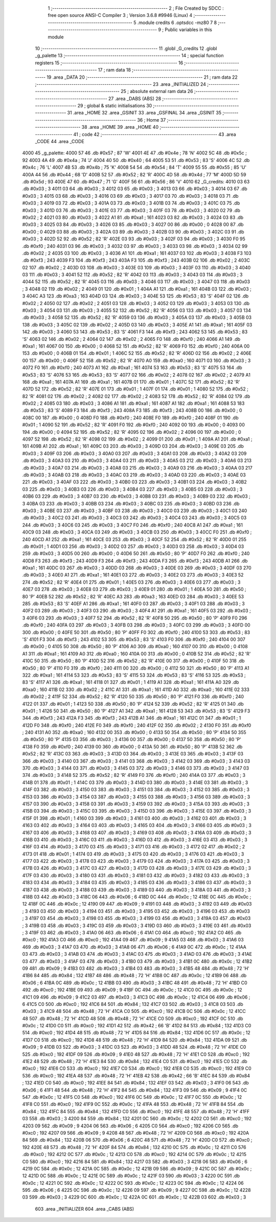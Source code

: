                               1 ;--------------------------------------------------------
                              2 ; File Created by SDCC : free open source ANSI-C Compiler
                              3 ; Version 3.6.8 #9946 (Linux)
                              4 ;--------------------------------------------------------
                              5 	.module credits
                              6 	.optsdcc -mz80
                              7 	
                              8 ;--------------------------------------------------------
                              9 ; Public variables in this module
                             10 ;--------------------------------------------------------
                             11 	.globl _G_credits
                             12 	.globl _g_palette
                             13 ;--------------------------------------------------------
                             14 ; special function registers
                             15 ;--------------------------------------------------------
                             16 ;--------------------------------------------------------
                             17 ; ram data
                             18 ;--------------------------------------------------------
                             19 	.area _DATA
                             20 ;--------------------------------------------------------
                             21 ; ram data
                             22 ;--------------------------------------------------------
                             23 	.area _INITIALIZED
                             24 ;--------------------------------------------------------
                             25 ; absolute external ram data
                             26 ;--------------------------------------------------------
                             27 	.area _DABS (ABS)
                             28 ;--------------------------------------------------------
                             29 ; global & static initialisations
                             30 ;--------------------------------------------------------
                             31 	.area _HOME
                             32 	.area _GSINIT
                             33 	.area _GSFINAL
                             34 	.area _GSINIT
                             35 ;--------------------------------------------------------
                             36 ; Home
                             37 ;--------------------------------------------------------
                             38 	.area _HOME
                             39 	.area _HOME
                             40 ;--------------------------------------------------------
                             41 ; code
                             42 ;--------------------------------------------------------
                             43 	.area _CODE
                             44 	.area _CODE
   4000                      45 _g_palette:
   4000 57                   46 	.db #0x57	; 87	'W'
   4001 4E                   47 	.db #0x4e	; 78	'N'
   4002 5C                   48 	.db #0x5c	; 92
   4003 4A                   49 	.db #0x4a	; 74	'J'
   4004 40                   50 	.db #0x40	; 64
   4005 53                   51 	.db #0x53	; 83	'S'
   4006 4C                   52 	.db #0x4c	; 76	'L'
   4007 4B                   53 	.db #0x4b	; 75	'K'
   4008 54                   54 	.db #0x54	; 84	'T'
   4009 55                   55 	.db #0x55	; 85	'U'
   400A 44                   56 	.db #0x44	; 68	'D'
   400B 52                   57 	.db #0x52	; 82	'R'
   400C 4D                   58 	.db #0x4d	; 77	'M'
   400D 5D                   59 	.db #0x5d	; 93
   400E 47                   60 	.db #0x47	; 71	'G'
   400F 56                   61 	.db #0x56	; 86	'V'
   4010                      62 _G_credits:
   4010 03                   63 	.db #0x03	; 3
   4011 03                   64 	.db #0x03	; 3
   4012 03                   65 	.db #0x03	; 3
   4013 03                   66 	.db #0x03	; 3
   4014 03                   67 	.db #0x03	; 3
   4015 03                   68 	.db #0x03	; 3
   4016 03                   69 	.db #0x03	; 3
   4017 03                   70 	.db #0x03	; 3
   4018 03                   71 	.db #0x03	; 3
   4019 03                   72 	.db #0x03	; 3
   401A 03                   73 	.db #0x03	; 3
   401B 03                   74 	.db #0x03	; 3
   401C 03                   75 	.db #0x03	; 3
   401D 03                   76 	.db #0x03	; 3
   401E 03                   77 	.db #0x03	; 3
   401F 03                   78 	.db #0x03	; 3
   4020 02                   79 	.db #0x02	; 2
   4021 03                   80 	.db #0x03	; 3
   4022 A1                   81 	.db #0xa1	; 161
   4023 03                   82 	.db #0x03	; 3
   4024 03                   83 	.db #0x03	; 3
   4025 03                   84 	.db #0x03	; 3
   4026 03                   85 	.db #0x03	; 3
   4027 00                   86 	.db #0x00	; 0
   4028 00                   87 	.db #0x00	; 0
   4029 03                   88 	.db #0x03	; 3
   402A 03                   89 	.db #0x03	; 3
   402B 03                   90 	.db #0x03	; 3
   402C 03                   91 	.db #0x03	; 3
   402D 52                   92 	.db #0x52	; 82	'R'
   402E 03                   93 	.db #0x03	; 3
   402F 03                   94 	.db #0x03	; 3
   4030 F0                   95 	.db #0xf0	; 240
   4031 03                   96 	.db #0x03	; 3
   4032 03                   97 	.db #0x03	; 3
   4033 03                   98 	.db #0x03	; 3
   4034 02                   99 	.db #0x02	; 2
   4035 03                  100 	.db #0x03	; 3
   4036 A1                  101 	.db #0xa1	; 161
   4037 03                  102 	.db #0x03	; 3
   4038 F3                  103 	.db #0xf3	; 243
   4039 F3                  104 	.db #0xf3	; 243
   403A F3                  105 	.db #0xf3	; 243
   403B 02                  106 	.db #0x02	; 2
   403C 02                  107 	.db #0x02	; 2
   403D 03                  108 	.db #0x03	; 3
   403E 03                  109 	.db #0x03	; 3
   403F 03                  110 	.db #0x03	; 3
   4040 03                  111 	.db #0x03	; 3
   4041 52                  112 	.db #0x52	; 82	'R'
   4042 03                  113 	.db #0x03	; 3
   4043 03                  114 	.db #0x03	; 3
   4044 52                  115 	.db #0x52	; 82	'R'
   4045 03                  116 	.db #0x03	; 3
   4046 03                  117 	.db #0x03	; 3
   4047 03                  118 	.db #0x03	; 3
   4048 02                  119 	.db #0x02	; 2
   4049 01                  120 	.db #0x01	; 1
   404A A1                  121 	.db #0xa1	; 161
   404B 03                  122 	.db #0x03	; 3
   404C A3                  123 	.db #0xa3	; 163
   404D 03                  124 	.db #0x03	; 3
   404E 53                  125 	.db #0x53	; 83	'S'
   404F 02                  126 	.db #0x02	; 2
   4050 02                  127 	.db #0x02	; 2
   4051 03                  128 	.db #0x03	; 3
   4052 03                  129 	.db #0x03	; 3
   4053 03                  130 	.db #0x03	; 3
   4054 03                  131 	.db #0x03	; 3
   4055 52                  132 	.db #0x52	; 82	'R'
   4056 03                  133 	.db #0x03	; 3
   4057 03                  134 	.db #0x03	; 3
   4058 52                  135 	.db #0x52	; 82	'R'
   4059 03                  136 	.db #0x03	; 3
   405A 03                  137 	.db #0x03	; 3
   405B 03                  138 	.db #0x03	; 3
   405C 02                  139 	.db #0x02	; 2
   405D 03                  140 	.db #0x03	; 3
   405E A1                  141 	.db #0xa1	; 161
   405F 03                  142 	.db #0x03	; 3
   4060 53                  143 	.db #0x53	; 83	'S'
   4061 F3                  144 	.db #0xf3	; 243
   4062 53                  145 	.db #0x53	; 83	'S'
   4063 02                  146 	.db #0x02	; 2
   4064 02                  147 	.db #0x02	; 2
   4065 F0                  148 	.db #0xf0	; 240
   4066 A1                  149 	.db #0xa1	; 161
   4067 00                  150 	.db #0x00	; 0
   4068 52                  151 	.db #0x52	; 82	'R'
   4069 F0                  152 	.db #0xf0	; 240
   406A 00                  153 	.db #0x00	; 0
   406B 01                  154 	.db #0x01	; 1
   406C 52                  155 	.db #0x52	; 82	'R'
   406D 02                  156 	.db #0x02	; 2
   406E 00                  157 	.db #0x00	; 0
   406F 52                  158 	.db #0x52	; 82	'R'
   4070 A0                  159 	.db #0xa0	; 160
   4071 03                  160 	.db #0x03	; 3
   4072 F0                  161 	.db #0xf0	; 240
   4073 A1                  162 	.db #0xa1	; 161
   4074 53                  163 	.db #0x53	; 83	'S'
   4075 53                  164 	.db #0x53	; 83	'S'
   4076 53                  165 	.db #0x53	; 83	'S'
   4077 02                  166 	.db #0x02	; 2
   4078 02                  167 	.db #0x02	; 2
   4079 A1                  168 	.db #0xa1	; 161
   407A A1                  169 	.db #0xa1	; 161
   407B 01                  170 	.db #0x01	; 1
   407C 52                  171 	.db #0x52	; 82	'R'
   407D 52                  172 	.db #0x52	; 82	'R'
   407E 01                  173 	.db #0x01	; 1
   407F 01                  174 	.db #0x01	; 1
   4080 52                  175 	.db #0x52	; 82	'R'
   4081 02                  176 	.db #0x02	; 2
   4082 02                  177 	.db #0x02	; 2
   4083 52                  178 	.db #0x52	; 82	'R'
   4084 02                  179 	.db #0x02	; 2
   4085 03                  180 	.db #0x03	; 3
   4086 A1                  181 	.db #0xa1	; 161
   4087 A1                  182 	.db #0xa1	; 161
   4088 53                  183 	.db #0x53	; 83	'S'
   4089 F3                  184 	.db #0xf3	; 243
   408A F3                  185 	.db #0xf3	; 243
   408B 00                  186 	.db #0x00	; 0
   408C 00                  187 	.db #0x00	; 0
   408D F0                  188 	.db #0xf0	; 240
   408E F0                  189 	.db #0xf0	; 240
   408F 01                  190 	.db #0x01	; 1
   4090 52                  191 	.db #0x52	; 82	'R'
   4091 F0                  192 	.db #0xf0	; 240
   4092 00                  193 	.db #0x00	; 0
   4093 00                  194 	.db #0x00	; 0
   4094 52                  195 	.db #0x52	; 82	'R'
   4095 02                  196 	.db #0x02	; 2
   4096 00                  197 	.db #0x00	; 0
   4097 52                  198 	.db #0x52	; 82	'R'
   4098 02                  199 	.db #0x02	; 2
   4099 01                  200 	.db #0x01	; 1
   409A A1                  201 	.db #0xa1	; 161
   409B A1                  202 	.db #0xa1	; 161
   409C 03                  203 	.db #0x03	; 3
   409D 03                  204 	.db #0x03	; 3
   409E 03                  205 	.db #0x03	; 3
   409F 03                  206 	.db #0x03	; 3
   40A0 03                  207 	.db #0x03	; 3
   40A1 03                  208 	.db #0x03	; 3
   40A2 03                  209 	.db #0x03	; 3
   40A3 03                  210 	.db #0x03	; 3
   40A4 03                  211 	.db #0x03	; 3
   40A5 03                  212 	.db #0x03	; 3
   40A6 03                  213 	.db #0x03	; 3
   40A7 03                  214 	.db #0x03	; 3
   40A8 03                  215 	.db #0x03	; 3
   40A9 03                  216 	.db #0x03	; 3
   40AA 03                  217 	.db #0x03	; 3
   40AB 03                  218 	.db #0x03	; 3
   40AC 03                  219 	.db #0x03	; 3
   40AD 03                  220 	.db #0x03	; 3
   40AE 03                  221 	.db #0x03	; 3
   40AF 03                  222 	.db #0x03	; 3
   40B0 03                  223 	.db #0x03	; 3
   40B1 03                  224 	.db #0x03	; 3
   40B2 03                  225 	.db #0x03	; 3
   40B3 03                  226 	.db #0x03	; 3
   40B4 03                  227 	.db #0x03	; 3
   40B5 03                  228 	.db #0x03	; 3
   40B6 03                  229 	.db #0x03	; 3
   40B7 03                  230 	.db #0x03	; 3
   40B8 03                  231 	.db #0x03	; 3
   40B9 03                  232 	.db #0x03	; 3
   40BA 03                  233 	.db #0x03	; 3
   40BB 03                  234 	.db #0x03	; 3
   40BC 03                  235 	.db #0x03	; 3
   40BD 03                  236 	.db #0x03	; 3
   40BE 03                  237 	.db #0x03	; 3
   40BF 03                  238 	.db #0x03	; 3
   40C0 03                  239 	.db #0x03	; 3
   40C1 03                  240 	.db #0x03	; 3
   40C2 03                  241 	.db #0x03	; 3
   40C3 03                  242 	.db #0x03	; 3
   40C4 03                  243 	.db #0x03	; 3
   40C5 03                  244 	.db #0x03	; 3
   40C6 03                  245 	.db #0x03	; 3
   40C7 F0                  246 	.db #0xf0	; 240
   40C8 A1                  247 	.db #0xa1	; 161
   40C9 03                  248 	.db #0x03	; 3
   40CA 03                  249 	.db #0x03	; 3
   40CB 03                  250 	.db #0x03	; 3
   40CC F0                  251 	.db #0xf0	; 240
   40CD A1                  252 	.db #0xa1	; 161
   40CE 03                  253 	.db #0x03	; 3
   40CF 52                  254 	.db #0x52	; 82	'R'
   40D0 01                  255 	.db #0x01	; 1
   40D1 03                  256 	.db #0x03	; 3
   40D2 03                  257 	.db #0x03	; 3
   40D3 03                  258 	.db #0x03	; 3
   40D4 03                  259 	.db #0x03	; 3
   40D5 00                  260 	.db #0x00	; 0
   40D6 50                  261 	.db #0x50	; 80	'P'
   40D7 F0                  262 	.db #0xf0	; 240
   40D8 F3                  263 	.db #0xf3	; 243
   40D9 F3                  264 	.db #0xf3	; 243
   40DA F3                  265 	.db #0xf3	; 243
   40DB A1                  266 	.db #0xa1	; 161
   40DC 03                  267 	.db #0x03	; 3
   40DD 03                  268 	.db #0x03	; 3
   40DE 03                  269 	.db #0x03	; 3
   40DF 03                  270 	.db #0x03	; 3
   40E0 A1                  271 	.db #0xa1	; 161
   40E1 03                  272 	.db #0x03	; 3
   40E2 03                  273 	.db #0x03	; 3
   40E3 52                  274 	.db #0x52	; 82	'R'
   40E4 01                  275 	.db #0x01	; 1
   40E5 03                  276 	.db #0x03	; 3
   40E6 03                  277 	.db #0x03	; 3
   40E7 03                  278 	.db #0x03	; 3
   40E8 03                  279 	.db #0x03	; 3
   40E9 01                  280 	.db #0x01	; 1
   40EA 50                  281 	.db #0x50	; 80	'P'
   40EB 52                  282 	.db #0x52	; 82	'R'
   40EC A3                  283 	.db #0xa3	; 163
   40ED 03                  284 	.db #0x03	; 3
   40EE 53                  285 	.db #0x53	; 83	'S'
   40EF A1                  286 	.db #0xa1	; 161
   40F0 03                  287 	.db #0x03	; 3
   40F1 03                  288 	.db #0x03	; 3
   40F2 03                  289 	.db #0x03	; 3
   40F3 03                  290 	.db #0x03	; 3
   40F4 A1                  291 	.db #0xa1	; 161
   40F5 03                  292 	.db #0x03	; 3
   40F6 03                  293 	.db #0x03	; 3
   40F7 52                  294 	.db #0x52	; 82	'R'
   40F8 50                  295 	.db #0x50	; 80	'P'
   40F9 F0                  296 	.db #0xf0	; 240
   40FA 03                  297 	.db #0x03	; 3
   40FB 03                  298 	.db #0x03	; 3
   40FC 03                  299 	.db #0x03	; 3
   40FD 00                  300 	.db #0x00	; 0
   40FE 50                  301 	.db #0x50	; 80	'P'
   40FF F0                  302 	.db #0xf0	; 240
   4100 53                  303 	.db #0x53	; 83	'S'
   4101 F3                  304 	.db #0xf3	; 243
   4102 53                  305 	.db #0x53	; 83	'S'
   4103 F0                  306 	.db #0xf0	; 240
   4104 00                  307 	.db #0x00	; 0
   4105 50                  308 	.db #0x50	; 80	'P'
   4106 A0                  309 	.db #0xa0	; 160
   4107 00                  310 	.db #0x00	; 0
   4108 A1                  311 	.db #0xa1	; 161
   4109 A0                  312 	.db #0xa0	; 160
   410A 00                  313 	.db #0x00	; 0
   410B 52                  314 	.db #0x52	; 82	'R'
   410C 50                  315 	.db #0x50	; 80	'P'
   410D 52                  316 	.db #0x52	; 82	'R'
   410E 00                  317 	.db #0x00	; 0
   410F 50                  318 	.db #0x50	; 80	'P'
   4110 F0                  319 	.db #0xf0	; 240
   4111 00                  320 	.db #0x00	; 0
   4112 50                  321 	.db #0x50	; 80	'P'
   4113 A1                  322 	.db #0xa1	; 161
   4114 53                  323 	.db #0x53	; 83	'S'
   4115 53                  324 	.db #0x53	; 83	'S'
   4116 53                  325 	.db #0x53	; 83	'S'
   4117 A1                  326 	.db #0xa1	; 161
   4118 01                  327 	.db #0x01	; 1
   4119 A1                  328 	.db #0xa1	; 161
   411A A0                  329 	.db #0xa0	; 160
   411B 02                  330 	.db #0x02	; 2
   411C A1                  331 	.db #0xa1	; 161
   411D A0                  332 	.db #0xa0	; 160
   411E 02                  333 	.db #0x02	; 2
   411F 52                  334 	.db #0x52	; 82	'R'
   4120 50                  335 	.db #0x50	; 80	'P'
   4121 F0                  336 	.db #0xf0	; 240
   4122 01                  337 	.db #0x01	; 1
   4123 50                  338 	.db #0x50	; 80	'P'
   4124 52                  339 	.db #0x52	; 82	'R'
   4125 01                  340 	.db #0x01	; 1
   4126 50                  341 	.db #0x50	; 80	'P'
   4127 A1                  342 	.db #0xa1	; 161
   4128 53                  343 	.db #0x53	; 83	'S'
   4129 F3                  344 	.db #0xf3	; 243
   412A F3                  345 	.db #0xf3	; 243
   412B A1                  346 	.db #0xa1	; 161
   412C 01                  347 	.db #0x01	; 1
   412D F0                  348 	.db #0xf0	; 240
   412E F0                  349 	.db #0xf0	; 240
   412F 02                  350 	.db #0x02	; 2
   4130 F0                  351 	.db #0xf0	; 240
   4131 A0                  352 	.db #0xa0	; 160
   4132 00                  353 	.db #0x00	; 0
   4133 50                  354 	.db #0x50	; 80	'P'
   4134 50                  355 	.db #0x50	; 80	'P'
   4135 03                  356 	.db #0x03	; 3
   4136 00                  357 	.db #0x00	; 0
   4137 50                  358 	.db #0x50	; 80	'P'
   4138 F0                  359 	.db #0xf0	; 240
   4139 00                  360 	.db #0x00	; 0
   413A 50                  361 	.db #0x50	; 80	'P'
   413B 52                  362 	.db #0x52	; 82	'R'
   413C 03                  363 	.db #0x03	; 3
   413D 03                  364 	.db #0x03	; 3
   413E 03                  365 	.db #0x03	; 3
   413F 03                  366 	.db #0x03	; 3
   4140 03                  367 	.db #0x03	; 3
   4141 03                  368 	.db #0x03	; 3
   4142 03                  369 	.db #0x03	; 3
   4143 03                  370 	.db #0x03	; 3
   4144 03                  371 	.db #0x03	; 3
   4145 03                  372 	.db #0x03	; 3
   4146 03                  373 	.db #0x03	; 3
   4147 03                  374 	.db #0x03	; 3
   4148 52                  375 	.db #0x52	; 82	'R'
   4149 F0                  376 	.db #0xf0	; 240
   414A 03                  377 	.db #0x03	; 3
   414B 01                  378 	.db #0x01	; 1
   414C 03                  379 	.db #0x03	; 3
   414D 03                  380 	.db #0x03	; 3
   414E 03                  381 	.db #0x03	; 3
   414F 03                  382 	.db #0x03	; 3
   4150 03                  383 	.db #0x03	; 3
   4151 03                  384 	.db #0x03	; 3
   4152 03                  385 	.db #0x03	; 3
   4153 03                  386 	.db #0x03	; 3
   4154 03                  387 	.db #0x03	; 3
   4155 03                  388 	.db #0x03	; 3
   4156 03                  389 	.db #0x03	; 3
   4157 03                  390 	.db #0x03	; 3
   4158 03                  391 	.db #0x03	; 3
   4159 03                  392 	.db #0x03	; 3
   415A 03                  393 	.db #0x03	; 3
   415B 03                  394 	.db #0x03	; 3
   415C 03                  395 	.db #0x03	; 3
   415D 03                  396 	.db #0x03	; 3
   415E 03                  397 	.db #0x03	; 3
   415F 01                  398 	.db #0x01	; 1
   4160 03                  399 	.db #0x03	; 3
   4161 03                  400 	.db #0x03	; 3
   4162 03                  401 	.db #0x03	; 3
   4163 03                  402 	.db #0x03	; 3
   4164 03                  403 	.db #0x03	; 3
   4165 03                  404 	.db #0x03	; 3
   4166 03                  405 	.db #0x03	; 3
   4167 03                  406 	.db #0x03	; 3
   4168 03                  407 	.db #0x03	; 3
   4169 03                  408 	.db #0x03	; 3
   416A 03                  409 	.db #0x03	; 3
   416B 03                  410 	.db #0x03	; 3
   416C 03                  411 	.db #0x03	; 3
   416D 03                  412 	.db #0x03	; 3
   416E 03                  413 	.db #0x03	; 3
   416F 03                  414 	.db #0x03	; 3
   4170 03                  415 	.db #0x03	; 3
   4171 03                  416 	.db #0x03	; 3
   4172 02                  417 	.db #0x02	; 2
   4173 01                  418 	.db #0x01	; 1
   4174 03                  419 	.db #0x03	; 3
   4175 03                  420 	.db #0x03	; 3
   4176 03                  421 	.db #0x03	; 3
   4177 03                  422 	.db #0x03	; 3
   4178 03                  423 	.db #0x03	; 3
   4179 03                  424 	.db #0x03	; 3
   417A 03                  425 	.db #0x03	; 3
   417B 03                  426 	.db #0x03	; 3
   417C 03                  427 	.db #0x03	; 3
   417D 03                  428 	.db #0x03	; 3
   417E 03                  429 	.db #0x03	; 3
   417F 03                  430 	.db #0x03	; 3
   4180 03                  431 	.db #0x03	; 3
   4181 03                  432 	.db #0x03	; 3
   4182 03                  433 	.db #0x03	; 3
   4183 03                  434 	.db #0x03	; 3
   4184 03                  435 	.db #0x03	; 3
   4185 03                  436 	.db #0x03	; 3
   4186 03                  437 	.db #0x03	; 3
   4187 03                  438 	.db #0x03	; 3
   4188 03                  439 	.db #0x03	; 3
   4189 03                  440 	.db #0x03	; 3
   418A 03                  441 	.db #0x03	; 3
   418B 03                  442 	.db #0x03	; 3
   418C 06                  443 	.db #0x06	; 6
   418D 0C                  444 	.db #0x0c	; 12
   418E 0C                  445 	.db #0x0c	; 12
   418F 0C                  446 	.db #0x0c	; 12
   4190 09                  447 	.db #0x09	; 9
   4191 03                  448 	.db #0x03	; 3
   4192 03                  449 	.db #0x03	; 3
   4193 03                  450 	.db #0x03	; 3
   4194 03                  451 	.db #0x03	; 3
   4195 03                  452 	.db #0x03	; 3
   4196 03                  453 	.db #0x03	; 3
   4197 03                  454 	.db #0x03	; 3
   4198 03                  455 	.db #0x03	; 3
   4199 03                  456 	.db #0x03	; 3
   419A 03                  457 	.db #0x03	; 3
   419B 03                  458 	.db #0x03	; 3
   419C 03                  459 	.db #0x03	; 3
   419D 03                  460 	.db #0x03	; 3
   419E 03                  461 	.db #0x03	; 3
   419F 03                  462 	.db #0x03	; 3
   41A0 06                  463 	.db #0x06	; 6
   41A1 C0                  464 	.db #0xc0	; 192
   41A2 C0                  465 	.db #0xc0	; 192
   41A3 C0                  466 	.db #0xc0	; 192
   41A4 09                  467 	.db #0x09	; 9
   41A5 03                  468 	.db #0x03	; 3
   41A6 03                  469 	.db #0x03	; 3
   41A7 03                  470 	.db #0x03	; 3
   41A8 06                  471 	.db #0x06	; 6
   41A9 0C                  472 	.db #0x0c	; 12
   41AA 03                  473 	.db #0x03	; 3
   41AB 03                  474 	.db #0x03	; 3
   41AC 03                  475 	.db #0x03	; 3
   41AD 03                  476 	.db #0x03	; 3
   41AE 03                  477 	.db #0x03	; 3
   41AF 03                  478 	.db #0x03	; 3
   41B0 03                  479 	.db #0x03	; 3
   41B1 0C                  480 	.db #0x0c	; 12
   41B2 09                  481 	.db #0x09	; 9
   41B3 03                  482 	.db #0x03	; 3
   41B4 03                  483 	.db #0x03	; 3
   41B5 48                  484 	.db #0x48	; 72	'H'
   41B6 84                  485 	.db #0x84	; 132
   41B7 48                  486 	.db #0x48	; 72	'H'
   41B8 0C                  487 	.db #0x0c	; 12
   41B9 06                  488 	.db #0x06	; 6
   41BA 0C                  489 	.db #0x0c	; 12
   41BB 03                  490 	.db #0x03	; 3
   41BC 48                  491 	.db #0x48	; 72	'H'
   41BD C0                  492 	.db #0xc0	; 192
   41BE 09                  493 	.db #0x09	; 9
   41BF 0C                  494 	.db #0x0c	; 12
   41C0 0C                  495 	.db #0x0c	; 12
   41C1 09                  496 	.db #0x09	; 9
   41C2 03                  497 	.db #0x03	; 3
   41C3 0C                  498 	.db #0x0c	; 12
   41C4 06                  499 	.db #0x06	; 6
   41C5 C0                  500 	.db #0xc0	; 192
   41C6 84                  501 	.db #0x84	; 132
   41C7 03                  502 	.db #0x03	; 3
   41C8 03                  503 	.db #0x03	; 3
   41C9 48                  504 	.db #0x48	; 72	'H'
   41CA C0                  505 	.db #0xc0	; 192
   41CB 0C                  506 	.db #0x0c	; 12
   41CC 48                  507 	.db #0x48	; 72	'H'
   41CD 48                  508 	.db #0x48	; 72	'H'
   41CE C0                  509 	.db #0xc0	; 192
   41CF 0C                  510 	.db #0x0c	; 12
   41D0 C0                  511 	.db #0xc0	; 192
   41D1 42                  512 	.db #0x42	; 66	'B'
   41D2 84                  513 	.db #0x84	; 132
   41D3 C0                  514 	.db #0xc0	; 192
   41D4 48                  515 	.db #0x48	; 72	'H'
   41D5 84                  516 	.db #0x84	; 132
   41D6 0C                  517 	.db #0x0c	; 12
   41D7 C0                  518 	.db #0xc0	; 192
   41D8 48                  519 	.db #0x48	; 72	'H'
   41D9 84                  520 	.db #0x84	; 132
   41DA 09                  521 	.db #0x09	; 9
   41DB 03                  522 	.db #0x03	; 3
   41DC 03                  523 	.db #0x03	; 3
   41DD 48                  524 	.db #0x48	; 72	'H'
   41DE C0                  525 	.db #0xc0	; 192
   41DF 09                  526 	.db #0x09	; 9
   41E0 48                  527 	.db #0x48	; 72	'H'
   41E1 C0                  528 	.db #0xc0	; 192
   41E2 48                  529 	.db #0x48	; 72	'H'
   41E3 84                  530 	.db #0x84	; 132
   41E4 C0                  531 	.db #0xc0	; 192
   41E5 C0                  532 	.db #0xc0	; 192
   41E6 C0                  533 	.db #0xc0	; 192
   41E7 C0                  534 	.db #0xc0	; 192
   41E8 C0                  535 	.db #0xc0	; 192
   41E9 C0                  536 	.db #0xc0	; 192
   41EA 48                  537 	.db #0x48	; 72	'H'
   41EB 42                  538 	.db #0x42	; 66	'B'
   41EC 84                  539 	.db #0x84	; 132
   41ED C0                  540 	.db #0xc0	; 192
   41EE 84                  541 	.db #0x84	; 132
   41EF 03                  542 	.db #0x03	; 3
   41F0 06                  543 	.db #0x06	; 6
   41F1 48                  544 	.db #0x48	; 72	'H'
   41F2 84                  545 	.db #0x84	; 132
   41F3 09                  546 	.db #0x09	; 9
   41F4 0C                  547 	.db #0x0c	; 12
   41F5 C0                  548 	.db #0xc0	; 192
   41F6 0C                  549 	.db #0x0c	; 12
   41F7 0C                  550 	.db #0x0c	; 12
   41F8 C0                  551 	.db #0xc0	; 192
   41F9 0C                  552 	.db #0x0c	; 12
   41FA 48                  553 	.db #0x48	; 72	'H'
   41FB 84                  554 	.db #0x84	; 132
   41FC 84                  555 	.db #0x84	; 132
   41FD C0                  556 	.db #0xc0	; 192
   41FE 48                  557 	.db #0x48	; 72	'H'
   41FF 03                  558 	.db #0x03	; 3
   4200 84                  559 	.db #0x84	; 132
   4201 0C                  560 	.db #0x0c	; 12
   4202 C0                  561 	.db #0xc0	; 192
   4203 09                  562 	.db #0x09	; 9
   4204 06                  563 	.db #0x06	; 6
   4205 C0                  564 	.db #0xc0	; 192
   4206 C0                  565 	.db #0xc0	; 192
   4207 09                  566 	.db #0x09	; 9
   4208 48                  567 	.db #0x48	; 72	'H'
   4209 C0                  568 	.db #0xc0	; 192
   420A 84                  569 	.db #0x84	; 132
   420B 06                  570 	.db #0x06	; 6
   420C 48                  571 	.db #0x48	; 72	'H'
   420D C0                  572 	.db #0xc0	; 192
   420E 48                  573 	.db #0x48	; 72	'H'
   420F 84                  574 	.db #0x84	; 132
   4210 0C                  575 	.db #0x0c	; 12
   4211 C0                  576 	.db #0xc0	; 192
   4212 0C                  577 	.db #0x0c	; 12
   4213 C0                  578 	.db #0xc0	; 192
   4214 0C                  579 	.db #0x0c	; 12
   4215 C0                  580 	.db #0xc0	; 192
   4216 84                  581 	.db #0x84	; 132
   4217 03                  582 	.db #0x03	; 3
   4218 06                  583 	.db #0x06	; 6
   4219 0C                  584 	.db #0x0c	; 12
   421A 0C                  585 	.db #0x0c	; 12
   421B 09                  586 	.db #0x09	; 9
   421C 0C                  587 	.db #0x0c	; 12
   421D 0C                  588 	.db #0x0c	; 12
   421E 0C                  589 	.db #0x0c	; 12
   421F 03                  590 	.db #0x03	; 3
   4220 0C                  591 	.db #0x0c	; 12
   4221 0C                  592 	.db #0x0c	; 12
   4222 0C                  593 	.db #0x0c	; 12
   4223 0C                  594 	.db #0x0c	; 12
   4224 06                  595 	.db #0x06	; 6
   4225 0C                  596 	.db #0x0c	; 12
   4226 09                  597 	.db #0x09	; 9
   4227 0C                  598 	.db #0x0c	; 12
   4228 03                  599 	.db #0x03	; 3
   4229 0C                  600 	.db #0x0c	; 12
   422A 0C                  601 	.db #0x0c	; 12
   422B 03                  602 	.db #0x03	; 3
                            603 	.area _INITIALIZER
                            604 	.area _CABS (ABS)
